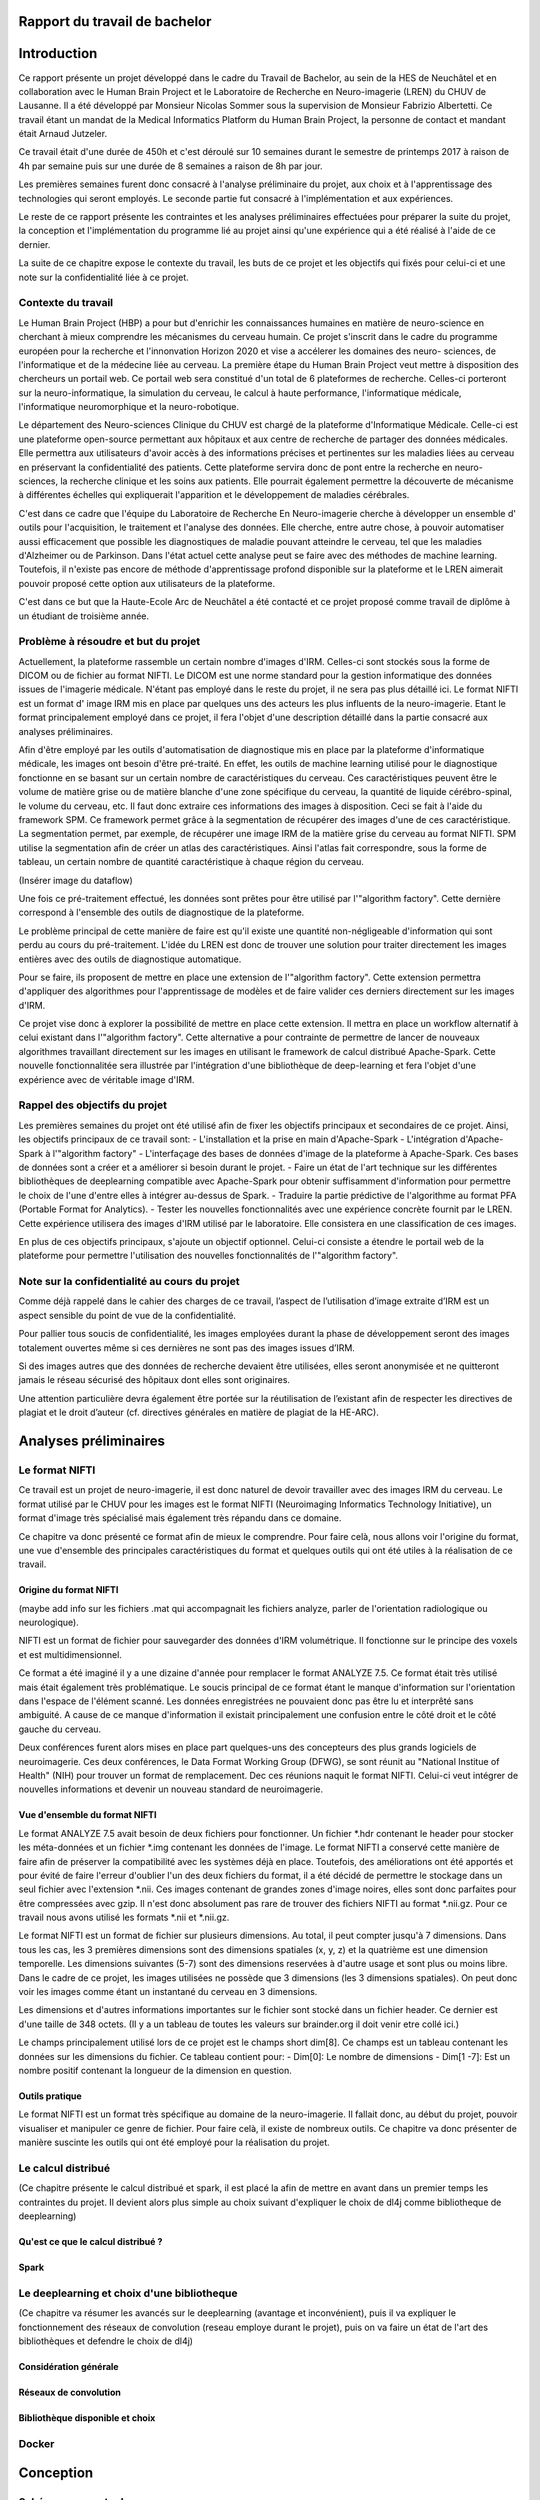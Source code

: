 .. Rapport documentation master file, created by
   sphinx-quickstart on Mon May 22 09:06:27 2017.
   You can adapt this file completely to your liking, but it should at least
   contain the root `toctree` directive.

Rapport du travail de bachelor
===================================


Introduction
==================
Ce rapport présente un projet développé dans le cadre du Travail de Bachelor, au sein de la HES de Neuchâtel
et en collaboration avec le Human Brain Project et le Laboratoire de Recherche en Neuro-imagerie (LREN)
du CHUV de Lausanne. Il a été développé par Monsieur Nicolas Sommer sous la supervision de Monsieur
Fabrizio Albertetti. Ce travail étant un mandat de la Medical Informatics Platform du Human Brain Project,
la personne de contact et mandant était Arnaud Jutzeler.

Ce travail était d'une durée de 450h et c'est déroulé sur 10 semaines durant le semestre de 
printemps 2017 à raison de 4h par semaine puis sur une durée de 8 semaines a raison de 8h par
jour.

Les premières semaines furent donc consacré à l'analyse préliminaire du projet, aux choix et à
l'apprentissage des technologies qui seront employés. Le seconde partie fut consacré à l'implémentation
et aux expériences.

Le reste de ce rapport présente les contraintes et les analyses préliminaires effectuées pour préparer
la suite du projet, la conception et l'implémentation du programme lié au projet ainsi qu'une expérience
qui a été réalisé à l'aide de ce dernier. 

La suite de ce chapitre expose le contexte du travail, les buts de ce projet et les objectifs qui fixés pour
celui-ci et une note sur la confidentialité liée à ce projet.

Contexte du travail
--------------------
Le Human Brain Project (HBP) a pour but d'enrichir les connaissances humaines en matière de neuro-science
en cherchant à mieux comprendre les mécanismes du cerveau humain. Ce projet s'inscrit dans le cadre du
programme européen pour la recherche et l'innonvation Horizon 2020 et vise a accélerer les domaines des neuro-
sciences, de l'informatique et de la médecine liée au cerveau. La première étape du Human Brain Project veut
mettre à disposition des chercheurs un portail web. Ce portail web sera constitué d'un total de 6 plateformes
de recherche. Celles-ci porteront sur la neuro-informatique, la simulation du cerveau, le calcul à haute performance,
l'informatique médicale, l'informatique neuromorphique et la neuro-robotique.

Le département des Neuro-sciences Clinique du CHUV est chargé de la plateforme d'Informatique Médicale. Celle-ci
est une plateforme open-source permettant aux hôpitaux et aux centre de recherche de partager des données médicales.
Elle permettra aux utilisateurs d'avoir accès à des informations précises et pertinentes sur les maladies liées au
cerveau en préservant la confidentialité des patients. Cette plateforme servira donc de pont entre la recherche en
neuro-sciences, la recherche clinique et les soins aux patients. Elle pourrait également permettre la découverte de
mécanisme à différentes échelles qui expliquerait l'apparition et le développement de maladies cérébrales.

C'est dans ce cadre que l'équipe du Laboratoire de Recherche En Neuro-imagerie cherche à développer un ensemble d'
outils pour l'acquisition, le traitement et l'analyse des données. Elle cherche, entre autre chose, à pouvoir automatiser
aussi efficacement que possible les diagnostiques de maladie pouvant atteindre le cerveau, tel que les maladies
d'Alzheimer ou de Parkinson. Dans l'état actuel cette analyse peut se faire avec des méthodes de machine learning.
Toutefois, il n'existe pas encore de méthode d'apprentissage profond disponible sur la plateforme et le LREN aimerait
pouvoir proposé cette option aux utilisateurs de la plateforme.

C'est dans ce but que la Haute-Ecole Arc de Neuchâtel a été contacté et ce projet proposé comme travail de diplôme à
un étudiant de troisième année.  

Problème à résoudre et but du projet
------------------------------------
Actuellement, la plateforme rassemble un certain nombre d'images d'IRM. Celles-ci sont stockés sous la forme de DICOM ou
de fichier au format NIFTI. Le DICOM est une norme standard pour la gestion informatique des données issues de l'imagerie
médicale. N'étant pas employé dans le reste du projet, il ne sera pas plus détaillé ici. Le format NIFTI est un format d'
image IRM mis en place par quelques uns des acteurs les plus influents de la neuro-imagerie. Etant le format principalement
employé dans ce projet, il fera l'objet d'une description détaillé dans la partie consacré aux analyses préliminaires.

Afin d'être employé par les outils d'automatisation de diagnostique mis en place par la plateforme d'informatique médicale,
les images ont besoin d'être pré-traité. En effet, les outils de machine learning utilisé pour le diagnostique fonctionne
en se basant sur un certain nombre de caractéristiques du cerveau. Ces caractéristiques peuvent être le volume de matière
grise ou de matière blanche d'une zone spécifique du cerveau, la quantité de liquide cérébro-spinal, le volume du cerveau, etc.
Il faut donc extraire ces informations des images à disposition. Ceci se fait à l'aide du framework SPM. Ce framework permet
grâce à la segmentation de récupérer des images d'une de ces caractéristique. La segmentation permet, par exemple, de récupérer
une image IRM de la matière grise du cerveau au format NIFTI. SPM utilise la segmentation afin de créer un atlas des caractéristiques.
Ainsi l'atlas fait correspondre, sous la forme de tableau, un certain nombre de quantité caractéristique à chaque région du cerveau.

(Insérer image du dataflow)

Une fois ce pré-traitement effectué, les données sont prêtes pour être utilisé par l'"algorithm factory". Cette dernière correspond
à l'ensemble des outils de diagnostique de la plateforme. 

Le problème principal de cette manière de faire est qu'il existe une quantité non-négligeable d'information qui sont perdu au cours
du pré-traitement. L'idée du LREN est donc de trouver une solution pour traiter directement les images entières avec des outils de
diagnostique automatique.

Pour se faire, ils proposent de mettre en place une extension de l'"algorithm factory". Cette extension permettra d'appliquer des algorithmes
pour l'apprentissage de modèles et de faire valider ces derniers directement sur les images d'IRM.

Ce projet vise donc à explorer la possibilité de mettre en place cette extension. Il mettra en place un workflow alternatif à celui
existant dans l'"algorithm factory". Cette alternative a pour contrainte de permettre de lancer de nouveaux algorithmes travaillant
directement sur les images en utilisant le framework de calcul distribué Apache-Spark. Cette nouvelle fonctionnalitée sera illustrée
par l'intégration d'une bibliothèque de deep-learning et fera l'objet d'une expérience avec de véritable image d'IRM.

Rappel des objectifs du projet
------------------------------
Les premières semaines du projet ont été utilisé afin de fixer les objectifs principaux et secondaires de ce projet. Ainsi, les objectifs
principaux de ce travail sont: 
- L'installation et la prise en main d'Apache-Spark
- L'intégration d'Apache-Spark à l'"algorithm factory"
- L'interfaçage des bases de données d'image de la plateforme à Apache-Spark. Ces bases de données sont a créer et a améliorer si besoin
durant le projet.
- Faire un état de l'art technique sur les différentes bibliothèques de deeplearning compatible avec Apache-Spark pour obtenir suffisamment
d'information pour permettre le choix de l'une d'entre elles à intégrer au-dessus de Spark.
- Traduire la partie prédictive de l'algorithme au format PFA (Portable Format for Analytics).
- Tester les nouvelles fonctionnalités avec une expérience concrète fournit par le LREN. Cette expérience utilisera des images d'IRM utilisé
par le laboratoire. Elle consistera en une classification de ces images. 

En plus de ces objectifs principaux, s'ajoute un objectif optionnel. Celui-ci consiste a étendre le portail web de la plateforme pour
permettre l'utilisation des nouvelles fonctionnalités de l'"algorithm factory".

Note sur la confidentialité au cours du projet
-----------------------------------------------
Comme déjà rappelé dans le cahier des charges de ce travail, l’aspect de l’utilisation d’image extraite d’IRM est un aspect sensible du point
de vue de la confidentialité.

Pour pallier tous soucis de confidentialité, les images employées durant la phase de développement seront des images totalement ouvertes même
si ces dernières ne sont pas des images issues d’IRM. 

Si des images autres que des données de recherche devaient être utilisées, elles seront anonymisée et ne quitteront jamais le réseau sécurisé des
hôpitaux dont elles sont originaires. 

Une attention particulière devra également être portée sur la réutilisation de l’existant afin de respecter les directives de plagiat et le droit
d’auteur (cf. directives générales en matière de plagiat de la HE-ARC).

Analyses préliminaires
======================
Le format NIFTI
----------------
Ce travail est un projet de neuro-imagerie, il est donc naturel de devoir travailler avec des
images IRM du cerveau. Le format utilisé par le CHUV pour les images est le format NIFTI
(Neuroimaging Informatics Technology Initiative), un format d'image très spécialisé mais
également très répandu dans ce domaine. 

Ce chapitre va donc présenté ce format afin de mieux le comprendre. Pour faire celà, nous
allons voir l'origine du format, une vue d'ensemble des principales caractéristiques du format
et quelques outils qui ont été utiles à la réalisation de ce travail.

Origine du format NIFTI
***********************
(maybe add info sur les fichiers .mat qui accompagnait les fichiers analyze, parler de l'orientation
radiologique ou neurologique).

NIFTI est un format de fichier pour sauvegarder des données d'IRM volumétrique. Il fonctionne
sur le principe des voxels et est multidimensionnel.

Ce format a été imaginé il y a une dizaine d'année pour remplacer le format ANALYZE 7.5.
Ce format était très utilisé mais était également très problématique. Le soucis principal de
ce format étant le manque d'information sur l'orientation dans l'espace de l'élément scanné.
Les données enregistrées ne pouvaient donc pas être lu et interprêté sans ambiguité. A cause
de ce manque d'information il existait principalement une confusion entre le côté droit et le
côté gauche du cerveau. 

Deux conférences furent alors mises en place part quelques-uns des concepteurs des plus grands
logiciels de neuroimagerie. Ces deux conférences, le Data Format Working Group (DFWG), se sont
réunit au "National Institue of Health" (NIH) pour trouver un format de remplacement. Dec ces
réunions naquit le format NIFTI. Celui-ci veut intégrer de nouvelles informations et devenir
un nouveau standard de neuroimagerie.

Vue d'ensemble du format NIFTI
******************************
Le format ANALYZE 7.5 avait besoin de deux fichiers pour fonctionner. Un fichier *.hdr contenant
le header pour stocker les méta-données et un fichier *.img contenant les données de l'image.
Le format NIFTI a conservé cette manière de faire afin de préserver la compatibilité avec les
systèmes déjà en place. Toutefois, des améliorations ont été apportés et pour évité de faire
l'erreur d'oublier l'un des deux fichiers du format, il a été décidé de permettre le stockage
dans un seul fichier avec l'extension *.nii. Ces images contenant de grandes zones d'image
noires, elles sont donc parfaites pour être compressées avec gzip. Il n'est donc absolument
pas rare de trouver des fichiers NIFTI au format *.nii.gz. Pour ce travail nous avons utilisé
les formats *.nii et *.nii.gz.

Le format NIFTI est un format de fichier sur plusieurs dimensions. Au total, il peut compter
jusqu'à 7 dimensions. Dans tous les cas, les 3 premières dimensions sont des dimensions spatiales
(x, y, z) et la quatrième est une dimension temporelle. Les dimensions suivantes (5-7) sont des
dimensions reservées à d'autre usage et sont plus ou moins libre. Dans le cadre de ce projet,
les images utilisées ne possède que 3 dimensions (les 3 dimensions spatiales). On peut donc voir
les images comme étant un instantané du cerveau en 3 dimensions.

Les dimensions et d'autres informations importantes sur le fichier sont stocké dans un fichier
header. Ce dernier est d'une taille de 348 octets. (Il y a un tableau de toutes les valeurs sur
brainder.org il doit venir etre collé ici.)

Le champs principalement utilisé lors de ce projet est le champs short dim[8]. Ce champs est un
tableau contenant les données sur les dimensions du fichier. Ce tableau contient pour: 
- Dim[0]: Le nombre de dimensions
- Dim[1 -7]: Est un nombre positif contenant la longueur de la dimension en question.

Outils pratique
***************
Le format NIFTI est un format très spécifique au domaine de la neuro-imagerie. Il fallait donc, au début
du projet, pouvoir visualiser et manipuler ce genre de fichier. Pour faire celà, il existe de nombreux outils.
Ce chapitre va donc présenter de manière suscinte les outils qui ont été employé pour la réalisation du projet.

 

Le calcul distribué
-------------------
(Ce chapitre présente le calcul distribué et spark, il est placé la afin de mettre en avant dans un
premier temps les contraintes du projet. Il devient alors plus simple au choix suivant d'expliquer le
choix de dl4j comme bibliotheque de deeplearning)

Qu'est ce que le calcul distribué ?
***********************************
Spark
*****

Le deeplearning et choix d'une bibliotheque
--------------------------------------------
(Ce chapitre va résumer les avancés sur le deeplearning (avantage et inconvénient), puis il va expliquer le fonctionnement des réseaux de convolution (reseau employe durant le projet), puis on va faire un état
de l'art des bibliothèques et defendre le choix de dl4j)

Considération générale
**********************
Réseaux de convolution
**********************
Bibliothèque disponible et choix
********************************

Docker
-------

Conception
===========
Schémas conceptuels
--------------------

Description des classes
-------------------------
Package "Core"
**************
La classe "Main"
++++++++++++++++
La classe "DataReader"
++++++++++++++++++++++
Package "Config"
****************
La classe "Configuration"
+++++++++++++++++++++++++
Package "Generator"
*******************
La classe "DataTestGenerator"
+++++++++++++++++++++++++++++
Package "Wrapper"
*****************
La classe "WrapperDl4j"
+++++++++++++++++++++++
La classe "LocalWrapperDl4j"
++++++++++++++++++++++++++++
La classe "SparkWrapperDl4j"
++++++++++++++++++++++++++++
Choix de la topologie du/des reseaux de neurones
--------------------------------------------
Description du workflow
-------------------------

Implémentation
================
Configuration d'une expérience
------------------------------
Lecture des données
-------------------
Configuration du/des réseaux
----------------------------
Entraînement et évaluation sans Spark
-------------------------------------
Entraînement et évaluation avec Spark local
-------------------------------------------
Entraînement et évaluation avec Spark sur un cluster
----------------------------------------------------

Expérience réalisée avec le CHUV
=================================
Donnée de l'expérience
----------------------
Préparation et exécution de l'expérience
----------------------------------------
Résultats
---------

Analyses des résultats du projet
================================

Gestion de projet
==================
Diagramme de Gantt
-------------------
Journal de travail
-------------------
Analyse de la gestion de projet
-------------------------------

Conclusion
============
Améliorations futures
----------------------
Ressenti personnel
-------------------

Sources
========

Annexes
========
Cahier des charges
------------------

Journal de travail
-------------------

Plannification
---------------

Manuel utilisateur
-------------------

Bibliographie
--------------
